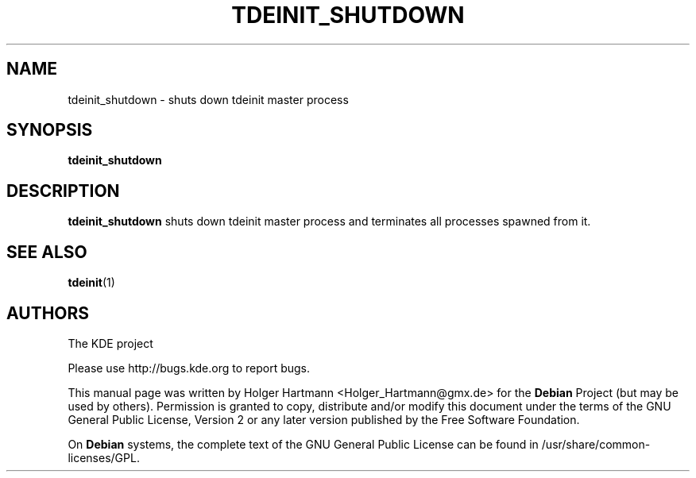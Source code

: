 .\" This file was generated by (a slightly modified) kdemangen.pl and edited by hand
.TH TDEINIT_SHUTDOWN 1 "Jun 2006" "K Desktop Environment" ""
.SH NAME
tdeinit_shutdown
\- shuts down tdeinit master process
.SH SYNOPSIS
\fBtdeinit_shutdown
.SH DESCRIPTION
\fBtdeinit_shutdown\fP shuts down tdeinit master process and terminates all processes spawned from it.
.SH SEE ALSO
.BR tdeinit (1)
.SH AUTHORS
.nf
The KDE project

.br
.fi
Please use http://bugs.kde.org to report bugs.
.PP
This manual page was written by Holger Hartmann <Holger_Hartmann@gmx.de> for the \fBDebian\fP Project (but may be used by others). Permission is granted to copy, distribute and/or modify this document under the terms of the GNU General Public License, Version 2 or any later version published by the Free Software Foundation.
.PP
On \fBDebian\fP systems, the complete text of the GNU General Public License can be found in /usr/share/common\-licenses/GPL.
